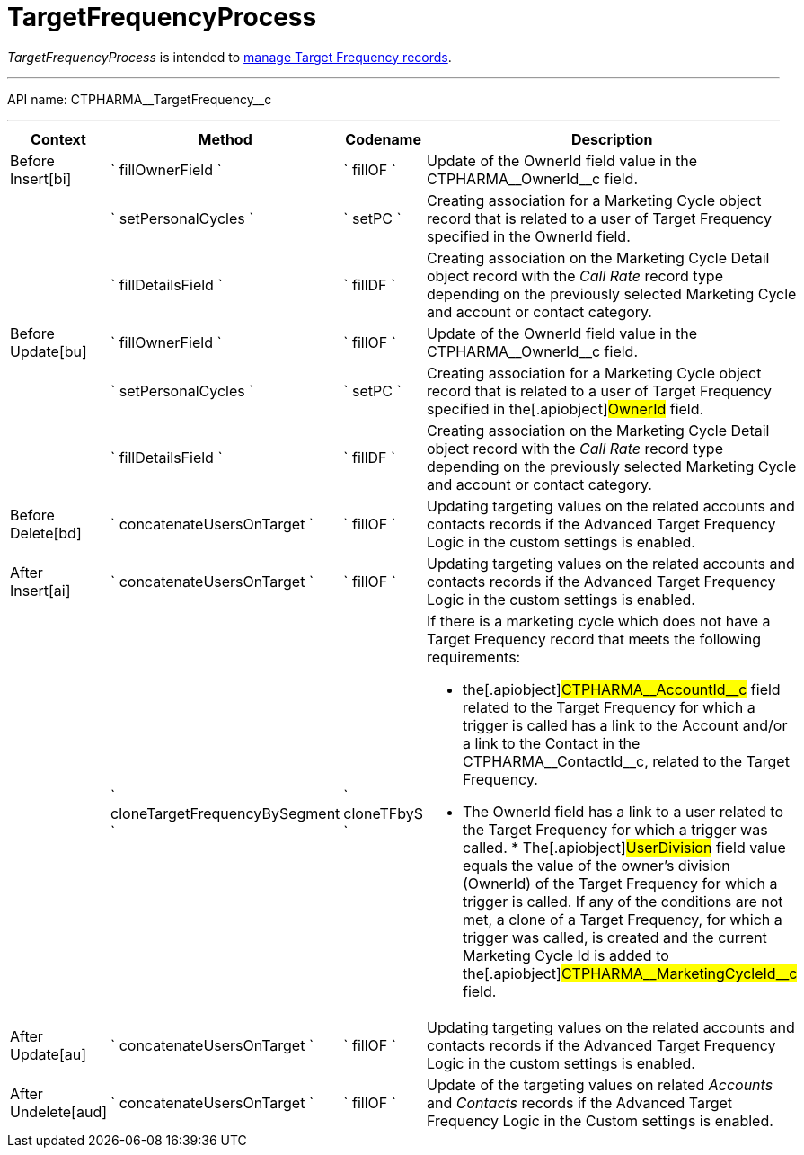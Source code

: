 = TargetFrequencyProcess

_TargetFrequencyProcess_ is intended to
xref:targeting-and-marketing-cycle[manage Target Frequency
records].

'''''

API name: [.apiobject]#CTPHARMA\__TargetFrequency__c#

'''''

[width="100%",cols="15%,20%,10%,55%"options="header",]
|===
|*Context* a|
*Method*

a|
*Codename*

a|
*Description*

|[.apiobject]#Before Insert[bi]# |` fillOwnerField `
|` fillOF ` |Update of the [.apiobject]##OwnerId ##field value in the [.apiobject]#CTPHARMA\__OwnerId__c# field.

| |` setPersonalCycles ` |` setPC ` |Creating association for a
[.object]#Marketing Cycle# object record that is related to a
user of Target Frequency specified in the [.apiobject]##OwnerId ##field. | |` fillDetailsField ` |` fillDF ` |Creating association on the [.object]#Marketing Cycle Detail# object record with the _Call
Rate_ record type depending on the previously selected Marketing Cycle
and account or contact category.

|[.apiobject]#Before Update[bu]# |` fillOwnerField `
|` fillOF ` |Update of the [.apiobject]##OwnerId ##field value in the [.apiobject]#CTPHARMA\__OwnerId__c# field.

| |` setPersonalCycles ` |` setPC ` |Creating association for a
[.object]#Marketing Cycle# object record that is related to a
user of Target Frequency specified in the[.apiobject]#OwnerId#
field.

| |` fillDetailsField ` |` fillDF ` |Creating association on the
[.object]#Marketing Cycle Detail# object record with the _Call
Rate_ record type depending on the previously selected Marketing Cycle
and account or contact category.

|[.apiobject]#Before Delete[bd]#
|` concatenateUsersOnTarget ` |` fillOF ` |Updating targeting values on
the related accounts and contacts records if the Advanced Target
Frequency Logic in the custom settings is enabled.

|[.apiobject]#After Insert[ai]#
|` concatenateUsersOnTarget ` |` fillOF ` |Updating targeting values on
the related accounts and contacts records if the Advanced Target
Frequency Logic in the custom settings is enabled.

| |` cloneTargetFrequencyBySegment ` |` cloneTFbyS ` a|
If there is a marketing cycle which does not have a Target Frequency
record that meets the following requirements:

* the[.apiobject]#CTPHARMA\__AccountId__c# field related
to the Target Frequency for which a trigger is called has a link to the
Account and/or a link to the Contact in the
[.apiobject]#CTPHARMA\__ContactId__c#, related to the
Target Frequency.
* The [.apiobject]##OwnerId ##field has a link to a user related to the Target Frequency for which a trigger was called. * The[.apiobject]#UserDivision# field value equals the value of
the owner's division ([.apiobject]#OwnerId#) of the Target Frequency for which a trigger is called. If any of the conditions are not met, a clone of a Target Frequency, for which a trigger was called, is created and the current Marketing Cycle Id is added to the[.apiobject]#CTPHARMA\__MarketingCycleId__c# field.

|[.apiobject]#After Update[au]#
|` concatenateUsersOnTarget ` |` fillOF ` |Updating targeting values on
the related accounts and contacts records if the Advanced Target
Frequency Logic in the custom settings is enabled.

|[.apiobject]#After Undelete[aud]#
|` concatenateUsersOnTarget ` |` fillOF ` |Update of the targeting
values on related _Accounts_ and _Contacts_ records if the Advanced
Target Frequency Logic in the Custom settings is enabled.
|===


